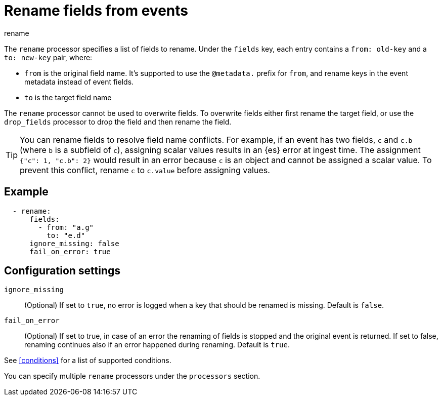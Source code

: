 [[rename-processor]]
= Rename fields from events

++++
<titleabbrev>rename</titleabbrev>
++++

The `rename` processor specifies a list of fields to rename. Under the `fields`
key, each entry contains a `from: old-key` and a `to: new-key` pair, where:

* `from` is the original field name. It's supported to use the `@metadata.`
prefix for `from`, and rename keys in the event metadata instead of event fields.
* `to` is the target field name

The `rename` processor cannot be used to overwrite fields. To overwrite fields
either first rename the target field, or use the `drop_fields` processor to drop
the field and then rename the field.

TIP: You can rename fields to resolve field name conflicts. For example, if an
event has two fields, `c` and `c.b` (where `b` is a subfield of `c`), assigning
scalar values results in an {es} error at ingest time. The assignment `{"c": 1,
"c.b": 2}` would result in an error because `c` is an object and cannot be
assigned a scalar value. To prevent this conflict, rename `c` to `c.value`
before assigning values.

[discrete]
== Example

[source,yaml]
-------
  - rename:
      fields:
        - from: "a.g"
          to: "e.d"
      ignore_missing: false
      fail_on_error: true
-------

[discrete]
== Configuration settings

//TODO: Should really describe all the fields here instead of covering some in
//the intro. 

`ignore_missing`:: (Optional) If set to `true`, no error is logged when a key
that should be renamed is missing. Default is `false`.

`fail_on_error`:: (Optional) If set to true, in case of an error the renaming of
fields is stopped and the original event is returned. If set to false, renaming
continues also if an error happened during renaming. Default is `true`.

See <<conditions>> for a list of supported conditions.

You can specify multiple `rename` processors under the `processors`
section.
